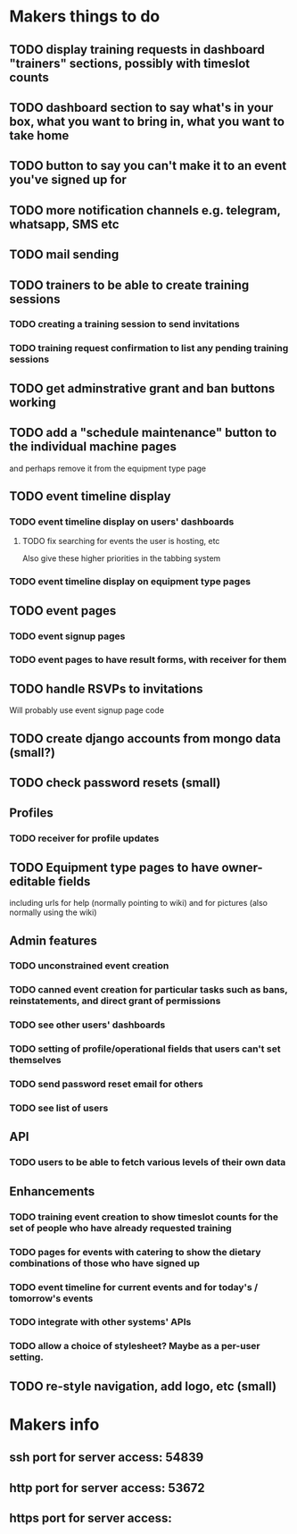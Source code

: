 * Makers things to do
** TODO display training requests in dashboard "trainers" sections, possibly with timeslot counts
** TODO dashboard section to say what's in your box, what you want to bring in, what you want to take home
** TODO button to say you can't make it to an event you've signed up for
** TODO more notification channels e.g. telegram, whatsapp, SMS etc
** TODO mail sending
** TODO trainers to be able to create training sessions
*** TODO creating a training session to send invitations
*** TODO training request confirmation to list any pending training sessions
** TODO get adminstrative grant and ban buttons working
** TODO add a "schedule maintenance" button to the individual machine pages 
   and perhaps remove it from the equipment type page
** TODO event timeline display
*** TODO event timeline display on users' dashboards
**** TODO fix searching for events the user is hosting, etc
     Also give these higher priorities in the tabbing system
*** TODO event timeline display on equipment type pages
** TODO event pages
*** TODO event signup pages
*** TODO event pages to have result forms, with receiver for them
** TODO handle RSVPs to invitations
   Will probably use event signup page code
** TODO create django accounts from mongo data (small?)
** TODO check password resets (small)
** Profiles
*** TODO receiver for profile updates
** TODO Equipment type pages to have owner-editable fields
   including urls for help (normally pointing to wiki) and for
   pictures (also normally using the wiki)
** Admin features
*** TODO unconstrained event creation
*** TODO canned event creation for particular tasks such as bans, reinstatements, and direct grant of permissions
*** TODO see other users' dashboards
*** TODO setting of profile/operational fields that users can't set themselves
*** TODO send password reset email for others
*** TODO see list of users
** API
*** TODO users to be able to fetch various levels of their own data
** Enhancements
*** TODO training event creation to show timeslot counts for the set of people who have already requested training
*** TODO pages for events with catering to show the dietary combinations of those who have signed up
*** TODO event timeline for current events and for today's / tomorrow's events
*** TODO integrate with other systems' APIs
*** TODO allow a choice of stylesheet? Maybe as a per-user setting.
** TODO re-style navigation, add logo, etc (small)
* Makers info
** ssh port for server access: 54839
** http port for server access: 53672
** https port for server access:

